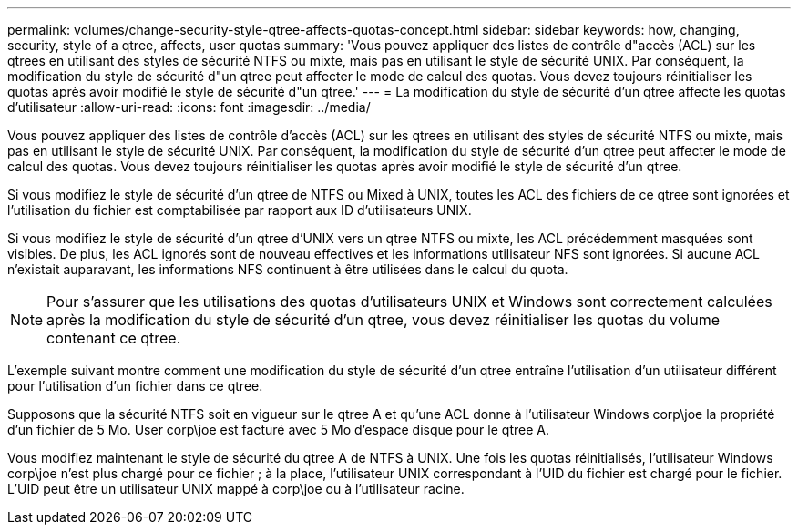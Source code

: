 ---
permalink: volumes/change-security-style-qtree-affects-quotas-concept.html 
sidebar: sidebar 
keywords: how, changing, security, style of a qtree, affects, user quotas 
summary: 'Vous pouvez appliquer des listes de contrôle d"accès (ACL) sur les qtrees en utilisant des styles de sécurité NTFS ou mixte, mais pas en utilisant le style de sécurité UNIX. Par conséquent, la modification du style de sécurité d"un qtree peut affecter le mode de calcul des quotas. Vous devez toujours réinitialiser les quotas après avoir modifié le style de sécurité d"un qtree.' 
---
= La modification du style de sécurité d'un qtree affecte les quotas d'utilisateur
:allow-uri-read: 
:icons: font
:imagesdir: ../media/


[role="lead"]
Vous pouvez appliquer des listes de contrôle d'accès (ACL) sur les qtrees en utilisant des styles de sécurité NTFS ou mixte, mais pas en utilisant le style de sécurité UNIX. Par conséquent, la modification du style de sécurité d'un qtree peut affecter le mode de calcul des quotas. Vous devez toujours réinitialiser les quotas après avoir modifié le style de sécurité d'un qtree.

Si vous modifiez le style de sécurité d'un qtree de NTFS ou Mixed à UNIX, toutes les ACL des fichiers de ce qtree sont ignorées et l'utilisation du fichier est comptabilisée par rapport aux ID d'utilisateurs UNIX.

Si vous modifiez le style de sécurité d'un qtree d'UNIX vers un qtree NTFS ou mixte, les ACL précédemment masquées sont visibles. De plus, les ACL ignorés sont de nouveau effectives et les informations utilisateur NFS sont ignorées. Si aucune ACL n'existait auparavant, les informations NFS continuent à être utilisées dans le calcul du quota.

[NOTE]
====
Pour s'assurer que les utilisations des quotas d'utilisateurs UNIX et Windows sont correctement calculées après la modification du style de sécurité d'un qtree, vous devez réinitialiser les quotas du volume contenant ce qtree.

====
L'exemple suivant montre comment une modification du style de sécurité d'un qtree entraîne l'utilisation d'un utilisateur différent pour l'utilisation d'un fichier dans ce qtree.

Supposons que la sécurité NTFS soit en vigueur sur le qtree A et qu'une ACL donne à l'utilisateur Windows corp\joe la propriété d'un fichier de 5 Mo. User corp\joe est facturé avec 5 Mo d'espace disque pour le qtree A.

Vous modifiez maintenant le style de sécurité du qtree A de NTFS à UNIX. Une fois les quotas réinitialisés, l'utilisateur Windows corp\joe n'est plus chargé pour ce fichier ; à la place, l'utilisateur UNIX correspondant à l'UID du fichier est chargé pour le fichier. L'UID peut être un utilisateur UNIX mappé à corp\joe ou à l'utilisateur racine.

